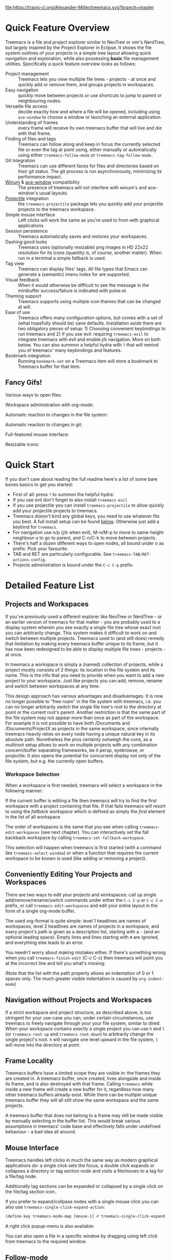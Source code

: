 # -*- fill-column: 120 org-list-indent-offset: 1 toc-org-max-depth: 2 -*-
#+STARTUP: noinlineimages

[[https://gitter.im/treemacs/community][file:https://badges.gitter.im/Alexander-Miller/treemacs.png]]
[[https://melpa.org/#/treemacs][file:https://melpa.org/packages/treemacs-badge.svg]]
[[https://stable.melpa.org/#/treemacs][file:https://stable.melpa.org/packages/treemacs-badge.svg]]
[[https://travis-ci.org/Alexander-Miller/treemacs][file:https://travis-ci.org/Alexander-Miller/treemacs.svg?branch=master]]
[[http://spacemacs.org][file:https://cdn.rawgit.com/syl20bnr/spacemacs/442d025779da2f62fc86c2082703697714db6514/assets/spacemacs-badge.svg]]

* Treemacs - a tree layout file explorer for Emacs                                   :noexport:

[[file:screenshots/screenshot.png]]

* Content                                                                            :TOC:noexport:
- [[#quick-feature-overview][Quick Feature Overview]]
   - [[#fancy-gifs][Fancy Gifs!]]
- [[#quick-start][Quick Start]]
- [[#detailed-feature-list][Detailed Feature List]]
   - [[#projects-and-workspaces][Projects and Workspaces]]
   - [[#conveniently-editing-your-projects-and-workspaces][Conveniently Editing Your Projects and Workspaces]]
   - [[#navigation-without-projects-and-workspaces][Navigation without Projects and Workspaces]]
   - [[#frame-locality][Frame Locality]]
   - [[#mouse-interface][Mouse Interface]]
   - [[#follow-mode][Follow-mode]]
   - [[#tag-follow-mode][Tag-follow-mode]]
   - [[#fringe-indicator-mode][Fringe-indicator-mode]]
   - [[#git-mode][Git-mode]]
   - [[#filewatch-mode][Filewatch-mode]]
   - [[#session-persistence][Session Persistence]]
   - [[#terminal-compatibility][Terminal Compatibility]]
   - [[#tag-view][Tag View]]
   - [[#current-directory-awareness][Current-Directory Awareness]]
   - [[#tramp-support][Tramp Support]]
   - [[#org-support][Org Support]]
   - [[#theme-support][Theme Support]]
   - [[#additional-packages][Additional Packages]]
   - [[#treemacs-as-a-framework][Treemacs as a Framework]]
- [[#installation][Installation]]
- [[#configuration][Configuration]]
   - [[#variables][Variables]]
   - [[#faces][Faces]]
   - [[#evil-compatibility][Evil compatibility]]
   - [[#customizing-themes-and-icons][Customizing Themes and Icons]]
- [[#keymap][Keymap]]
   - [[#unbound-functions][Unbound functions]]
   - [[#default-keymaps][Default keymaps]]
- [[#compatibility][Compatibility]]
- [[#faq][FAQ]]
- [[#contributing][Contributing]]
- [[#working-with-the-code-base][Working With The Code Base]]
- [[#dependencies][Dependencies]]

* Quick Feature Overview
Treemacs is a file and project explorer similar to NeoTree or vim's NerdTree, but largely inspired by the Project
Explorer in Eclipse. It shows the file system outlines of your projects in a simple tree layout allowing quick
navigation and exploration, while also possessing *basic* file management utilities. Specifically a quick feature
overview looks as follows:

 * Project management :: Treemacs lets you view multiple file trees - projects - at once and quickly add or remove them,
   and groups projects in workspaces.
 * Easy navigation :: quickly move between projects or use shortcuts to jump to parent or neighbouring nodes.
 * Versatile file access :: decide exactly how and where a file will be opened, including using ~ace-window~ to choose
   a window or launching an external application.
 * Understanding of frames :: every frame will receive its own treemacs buffer that will live and die with that frame.
 * Finding of files and tags :: Treemacs can follow along and keep in focus the currently selected file or even the tag
   at point using, either manually or automatically using either ~treemacs-follow-mode~ or ~treemacs-tag-follow-mode~.
 * Git Integration :: Treemacs can use different faces for files and directories based on their git status.
   The git process is run asynchronously, minimizing its performance impact.
 * [[https://github.com/deb0ch/emacs-winum][Winum]] & [[https://github.com/abo-abo/ace-window][ace-window]] compatibility :: The presence of treemacs will not interfere with winum's and ace-window's
   usual layouts.
 * [[https://github.com/bbatsov/projectile][Projectile]] integration :: the ~treemacs-projectile~ package lets you quickly add your projectile projects to the
   treemacs workspace.
 * Simple mouse interface :: Left clicks will work the same as you're used to from with graphical applications
 * Session persistence :: Treemacs automatically saves and restores your workspaces.
 * Dashing good looks :: Treemacs uses (optionally resizable) png images in HD 22x22 resolution for its icons (quantity
   is, of course, another matter). When run in a terminal a simple fallback is used.
 * Tag view :: Treemacs can display files' tags. All file types that Emacs can generate a (semantic) imenu index for are
   supported.
 * Visual feedback :: When it would otherwise be difficult to see the message in the minibuffer success/failure is
   indicated with pulse.el.
 * Theming support :: Treemacs supports using multiple icon themes that can be changed at will.
 * Ease of use :: Treemacs offers many configuration options, but comes with a set of (what hopefully should be) sane
   defaults. Installation aside there are two obligatory pieces of setup: 1) Choosing convenient keybindings to run
   treemacs and 2) If you use evil: requiring ~treemacs-evil~ to integrate treemacs with evil and enable j/k navigation.
   More on both below. You can also summon a helpful hydra with ~?~ that will remind you of treemacs' many keybindings
   and features.
 * Bookmark integration :: Running ~bookmark-set~ on a Treemacs item will store a bookmark to Treemacs buffer for that item.

** Fancy Gifs!

Various ways to open files:
[[file:screenshots/open-files.gif]]

Workspace administration with org-mode:
[[file:screenshots/workspace-edit.gif]]

Automatic reaction to changes in the file system:
[[file:screenshots/filewatch.gif]]

Automatic reaction to changes in git:
[[file:screenshots/git.gif]]

Full-featured mouse interface:
[[file:screenshots/mouse-interface.gif]]

Resizable icons:
[[file:screenshots/icon-resize.gif]]

* Quick Start
If you don't care about reading the full readme here's a list of some bare bones basics to get you started:
 * First of all: press ~?~ to summon the helpful hydra:
   [[file:screenshots/hydra.png]]
 * If you use evil don't forget to also install ~treemacs-evil~
 * If you use projectile you can install ~treemacs-projectile~ to allow quickly add your projectile projects to
   treemacs.
 * Treemacs doesn't bind any global keys, you need to use whatever fits you best. A full install setup can be found
   [[#installation][below]]. Otherwise just add a keybind for ~treemacs~.
 * For navigation use n/p (j/k when evil), M-n/M-p to move to same-height neighbour u to go to parent, and C-n/C-k to
   move between projects.
 * There's half a dozen different ways to open nodes, all bound under o as prefix. Pick your favourite.
 * TAB and RET are particularly configurable. See ~treemacs-TAB/RET-actions-config~.
 * Projects administration is bound under the ~C-c C-p~ prefix.

* Detailed Feature List
** Projects and Workspaces
If you've previously used a different explorer like NeoTree or NerdTree - or an earlier version of treemacs for that
matter - you are probably used to a display system wherein you see exactly a single file tree whose exact root you can
arbitrarily change. This system makes it difficult to work on and switch between multiple projects. Treemacs used to
(and still does) remedy that limitation by making every treemacs buffer unique to its frame, but it has now been
redesigned to be able to display multiple file trees - projects - at once.

In treemacs a workspace is simply a (named) collection of projects, while a project mostly consists of 2 things: its
location in the file system and its name. This is the info that you need to provide when you want to add a new project
to your workspace. Just like projects you can add, remove, rename and switch between workspaces at any time.

This design approach has various advantages and disadvantages. It is now no longer possible to "free roam" in the file
system with treemacs, i.e. you can no longer arbitrarily switch the single file tree's root to the directory at point or
the current root's parent. Another restriction is that the same part of the file system may not appear more than once as
part of the workspace. For example it is not possible to have both /Documents and /Documents/ProjectX as projects in the
same workspace, since internally treemacs heavily relies on every node having a unique natural key in its absolute path.
Nonetheless the pros certainly outweigh the cons, as a multiroot setup allows to work on multiple projects with any
combination concern/buffer separating frameworks, be it persp, eyebrowse, or projectile. It also opens the potential for
concurrent display not only of the file system, but e.g. the currently open buffers.
*** Workspace Selection
When a workspace is first needed, treemacs will select a workspace in the following manner:

If the current buffer is editing a file then treemacs will try to find the first workspace with a project containing
that file. If that fails treemacs will resort to using the /fallback workspace/ which is defined as simply the /first/
element in the list of all workspace.

The order of workspaces is the same that you see when calling ~treemacs-edit-workspaces~ (see next chapter). You can
interactively set the fall backback workspace by calling ~treemacs-set-fallback-workspace~.

This selection will happen when treemacs is first started (with a command like ~treemacs-select-window~) or when a
function that requires the current workspace to be known is used (like adding or removing a project).
** Conveniently Editing Your Projects and Workspaces
There are two ways to edit your projects and workspaces: call up single add/remove/rename/switch commands under either
the ~C-c C-p~ or ~C-c C-w~ prefix, or call ~treemacs-edit-workspaces~ and edit your entire layout in the form of a
single org-mode buffer.

The used org-format is quite simple: level 1 headlines are names of workspaces, level 2 headlines are names of projects
in a workspace, and every project's path is given as a description list, starting with a ~-~ (and an optional leading
space). Empty lines and lines starting with ~#~ are ignored, and everything else leads to an error.

You needn't worry about making mistakes either. If there's something wrong when you call ~treemacs-finish-edit~
(C-c C-c) then treemacs will point you at the incorrect line and tell you what's missing:

[[file:screenshots/workspace-edit.png]]

(Note that the list with the path property allows an indentation of 0 or 1 spaces only. The much greater visible
indentation is caused by ~org-indent-mode~)

** Navigation without Projects and Workspaces
If a strict workspace and project structure, as described above, is too stringent for your use-case you can, under
certain circumstances, use treemacs to freely navigate through your your file system, similar to dired: When your
workspace contains /exactly/ a single project you can use ~h~ and ~l~ (or ~treemacs-root-up~ and ~treemacs-root-down~) to
arbitrarily change the single project's root. ~h~ will navigate one level upward in the file system, ~l~ will move into
the directory at point.

** Frame Locality
Treemacs buffers have a limited scope they are visible in: the frames they are created in. A treemacs buffer, once
created, lives alongside and inside its frame, and is also destroyed with that frame. Calling ~treemacs~ while inside a
new frame will create a new buffer for it, regardless how many other treemacs buffers already exist. While there can be
multiple unique treemacs buffer they will all still show the same workspace and the same projects.

A treemacs buffer that does not belong to a frame may still be made visible by manually selecting in the buffer list.
This would break various assumptions in treemacs' code base and effectively falls under undefined behaviour - a bad idea
all around.

** Mouse Interface
Treemacs handles left clicks in much the same way as modern graphical applications do: a single click sets the focus, a
double click expands or collapses a directory or tag section node and visits a file/moves to a tag for a file/tag node.

Additionally tag sections can be expanded or collapsed by a single click on the file/tag section icon.

If you prefer to expand/collpase nodes with a single mouse click you can also use ~treemacs-single-click-expand-action~:

#+BEGIN_SRC emacs-lisp
  (define-key treemacs-mode-map [mouse-1] #'treemacs-single-click-expand-action)
#+END_SRC

A right click popup-menu is also available:

[[file:screenshots/right-click.png]]

You can also open a file in a specific window by dragging using left click from treemacs to the required window.

** Follow-mode
~treemacs-follow-mode~ is a global minor mode which allows the treemacs view to always move its focus to the currently
selected file. This mode runs on an idle timer - the exact duration of inactivity (in seconds) before a move is called
is determined by ~treemacs-tag-follow-delay~.

** Tag-follow-mode
~treemacs-tag-follow-mode~ is a global minor mode which extends and effectively replaces ~treemacs-follow-mode~. When
activated it follows not just the current file, but also the current tag. This works alongside treemacs' integration
with imenu, so all file types providing an imenu implementation are compatible.

This mode, like follow-mode, runs on an idle timer - the exact duration of inactivity (in seconds) before a move is
called is determined by ~treemacs-tag-follow-delay~.

Note that in order to move to a tag in treemacs the treemacs buffer's window needs to be temporarily selected, which
will reset ~blink-cursor-mode~'s timer if it is enabled. This will result in the cursor blinking seemingly pausing for a
short time and giving the appearance of the tag follow action lasting much longer than it really does.

** Fringe-indicator-mode
~treemacs-fringe-indicator-mode~ is a global minor mode that displays a little icon in the fringe that moves with the cursor.
It can make the selected line more visible if ~hl-line-mode~ doesn't stand out with your theme.
** Git-mode
~treemacs-git-mode~ is a global minor mode which enables treemacs to check for files' and directories' git status
information and highlight them accordingly (see also the ~treemacs-git-...~ faces). The mode is available in 3 variants:
~simple~, ~extended~ and ~deferred~:

 * The simple variant starts a git status process and parses its output in elisp. The parsing is kept quick and simple,
   so some info is missed: this version includes git status information only for files, but not directories.
 * The extended variant highlights both files and directories. This greatly increases the complexity and length of the
   parsing process, and is therefore done in an asynchronous python process for the sake of performance. The extended
   variant requires python3 to work.
 * The deferred variant is the same as extended, except the tasks of rendering nodes and highlighting them are
   separated. The former happens immediately, the latter after ~treemacs-deferred-git-apply-delay~ seconds of idle time.
   This may be faster (if not in truth then at least in appereance) as the git process is given a much greater amount of
   time to finish. The downside is that the effect of nodes changing their colors may be somewhat jarring, though this
   effect is largely mitigated due to the use of a caching layer.

 When called interactively ~treemacs-git-mode~ will ask for the variant to use. In lisp code an appropriate symbol can
 be directly passed to the minor mode function:

#+BEGIN_SRC emacs-lisp
  (treemacs-git-mode 'deferred)
#+END_SRC

All versions use an asynchronous git process and are optimized to not do more work than necessary, so their performance
cost should, for the most part, be the constant amount of time it takes to fork a subprocess. For repositories where
this is not the case ~treemacs-max-git-entries~ (default value 5000) will limit the number of git status entries
treemacs will process before ignoring the rest.

** Filewatch-mode
~treemacs-filewatch-mode~ is a global minor mode which enables treemacs to watch the files it is displaying for changes
and automatically refresh itself when it detects a change in the file system that it decides is relevant.

A change event is relevant for treemacs if a new file has been created or deleted or a file has been changed and
~treemacs-git-mode~ is enabled. Events caused by files that are ignored as per ~treemacs-ignored-file-predicates~ are
likewise counted as not relevant.

The refresh is not called immediately after an event was received, treemacs instead waits ~treemacs-file-event-delay~ ms
to see if any more files have changed to avoid having to refresh multiple times over a short period of time. Treemacs
will not refresh the entire view to make the detected changes visible, but will instead only make updates to the
directories where the change(s) happened. Using this mode is therefore by far not as expensive as a full refresh on
every change and save.

The mode only applies to directories opened *after* this mode has been activated. This means that to enable file
watching in an already existing treemacs buffer it needs to be killed and rebuilt. Turning off this mode is, on the
other hand, instantaneous - it will immediately turn off all existing file watch processes and outstanding refresh
actions.

_Known limitations_:
Staging and committing changes does not produce any file change events of its own, if you use ~treemacs-git-mode~ you
still need to do a manual refresh to see your files' faces go from 'changed' and 'untracked' to 'unchanged' after a
commit.

** Session Persistence
Treemacs' sessions - your workspace and the projects it contains - are saved when Emacs shuts down and restored when
treemacs is first loaded. This persistence process is fully automatic and independant, and should therefore be fully
compatible with ~desktop-save-mode~.

The persisted state is saved under ~user-emacs-directory/.cache/treemacs-persist~ by default. The exact file location
is saved in the variable ~treemacs-persist-file~.

If something goes wrong when loading the file the erroneous state will be saved in ~treemacs-last-error-persist-file~
for debugging.

** Terminal Compatibility
When run in a terminal treemacs will fall back to a much simpler rendering system, foregoing its usual png icons and
using simple ~+~ and ~-~ characters instead. The exact characters used are [[#custom-icons][highly customizable]].

** Tag View
Treemacs is able to display not only the file system, but also tags found in individual files. The tags list is sourced
using emacs' builtin imenu functionality, so all file types that emacs can generate an imenu index for are supported.

Imenu caches its result, so to avoid stale tag lists setting ~imenu-auto-rescan~ to t is recommended. Tags generated
with the help of ~semantic-mode~ are likewise supported.

*** ggtags

Treemacs can show the tags produced by ggtags if you switch a buffer's imenu index function to use ggtags:

#+BEGIN_SRC emacs-lisp
  (setq-local imenu-create-index-function #'ggtags-build-imenu-index)
#+END_SRC

** Current-Directory Awareness
Treemacs always sets the ~default-directory~ variable based on the (nearest) path at the current node, falling back to
your home directory when there is no node or path at point. That means that various commands like ~find-file~,
~magit-status~ or ~helm-projectile-ag~ will correctly act based on the current directory or project context.
** Tramp Support
Treemacs supports projects on remote directories, e.g. ~/scp:remote-server:path/to/directory~.

However tramp support has some restrictions: ~treemacs-use-collapsed-directories~ has no effect on remote directories.
** Org Support
Treemacs supports storing links to its file nodes by means of ~org-store-link~.
** Theme Support
Using a different treemacs theme works the same way as using a different Emacs theme: just call ~treemacs-load-theme~,
either programmatically or interactively. In the former case you need to supply the name of the theme as a string, like
this:

#+BEGIN_SRC emacs-lisp
  (treemacs-load-theme "Default")
#+END_SRC

Do keep in mind that by default treemacs' theme support is all theory: the standard installation includes only the
default theme; this feature is meant to easily allow *others* to extend, create and distribute themes for treemacs.

A detailed explanation on modifying themes and icons can be found in the [[#customizing-themes-and-icons][Configuration]] section.
** Additional Packages
Next to treemacs itself you can optionally install:

*** treemacs-evil
Must be installed and loaded if you use evil. The keybindings and the cursor will not be setup properly otherwise. It'll
also enable navigation with j/k instead of n/p.
*** treemacs-projectile
Allows to quickly add your projectile projects to the treemacs workspace.
*** treemacs-magit
A small utility package to fill the small gaps left by using filewatch-mode and git-mode in conjunction with magit: it
will inform treemacs about (un)staging of files and commits happening in magit.
*** treemacs-icons-dired
Allows you to use treemacs icons in dired buffers with ~treemacs-icons-dired-mode~:
[[file:screenshots/dired-icons.png]]
*** treemacs-persp
Integration with persp-mode that allows treemacs buffers to be unique inside the active perspective instead of the
default frame-based buffer scope.
** Treemacs as a Framework
Treemacs can be extended to display arbitrary nodes as well as be used as a general rendering backend for any tree-like
structures. [[file:Extensions.org][See here]] for an extended tutorial and demonstration.
* Installation
Treemacs is included in Spacemacs (for now only on the dev branch). If you are using the development version of
Spacemacs you can simply add treemacs to ~dotspacemacs-configuration-layers~ to replace the default NeoTree. Check ~SPC
h SPC treemacs~ for details. Otherwise you will need to add treemacs to ~dotspacemacs-additional-packages~.

Treemacs is also available on MELPA. If you just want to quickly start using it grab the ~use-package~ example below,
and customize it as needed (remove ~treemacs-evil~ if you don't use it, customize the keybindings to you taste, etc).

Either way keep in mind that treemacs has /no default keybindings/ for its globally callable initialization functions. Each
user is supposed to select keybindings for functions like ~treemacs-find-file~ based on whatever they find convenient.

You can find an exhaustive overview of all functions, their keybindings and functions you need to bind yourself [[#keymap][below]].

The following ~use-package~ snippet includes a list of /all/ of treemacs' configuration variables in their default
setting. Setting them all yourself is not necessary, they are only listed here to encourage discoverability.

#+BEGIN_SRC emacs-lisp
  (use-package treemacs
    :ensure t
    :defer t
    :init
    (with-eval-after-load 'winum
      (define-key winum-keymap (kbd "M-0") #'treemacs-select-window))
    :config
    (progn
      (setq treemacs-collapse-dirs                 (if treemacs-python-executable 3 0)
            treemacs-deferred-git-apply-delay      0.5
            treemacs-directory-name-transformer    #'identity
            treemacs-display-in-side-window        t
            treemacs-eldoc-display                 t
            treemacs-file-event-delay              5000
            treemacs-file-extension-regex          treemacs-last-period-regex-value
            treemacs-file-follow-delay             0.2
            treemacs-file-name-transformer         #'identity
            treemacs-follow-after-init             t
            treemacs-git-command-pipe              ""
            treemacs-goto-tag-strategy             'refetch-index
            treemacs-indentation                   2
            treemacs-indentation-string            " "
            treemacs-is-never-other-window         nil
            treemacs-max-git-entries               5000
            treemacs-missing-project-action        'ask
            treemacs-move-forward-on-expand        nil
            treemacs-no-png-images                 nil
            treemacs-no-delete-other-windows       t
            treemacs-project-follow-cleanup        nil
            treemacs-persist-file                  (expand-file-name ".cache/treemacs-persist" user-emacs-directory)
            treemacs-position                      'left
            treemacs-recenter-distance             0.1
            treemacs-recenter-after-file-follow    nil
            treemacs-recenter-after-tag-follow     nil
            treemacs-recenter-after-project-jump   'always
            treemacs-recenter-after-project-expand 'on-distance
            treemacs-show-cursor                   nil
            treemacs-show-hidden-files             t
            treemacs-silent-filewatch              nil
            treemacs-silent-refresh                nil
            treemacs-sorting                       'alphabetic-asc
            treemacs-space-between-root-nodes      t
            treemacs-tag-follow-cleanup            t
            treemacs-tag-follow-delay              1.5
            treemacs-user-mode-line-format         nil
            treemacs-width                         35)

      ;; The default width and height of the icons is 22 pixels. If you are
      ;; using a Hi-DPI display, uncomment this to double the icon size.
      ;;(treemacs-resize-icons 44)

      (treemacs-follow-mode t)
      (treemacs-filewatch-mode t)
      (treemacs-fringe-indicator-mode t)
      (pcase (cons (not (null (executable-find "git")))
                   (not (null treemacs-python-executable)))
        (`(t . t)
         (treemacs-git-mode 'deferred))
        (`(t . _)
         (treemacs-git-mode 'simple))))
    :bind
    (:map global-map
          ("M-0"       . treemacs-select-window)
          ("C-x t 1"   . treemacs-delete-other-windows)
          ("C-x t t"   . treemacs)
          ("C-x t B"   . treemacs-bookmark)
          ("C-x t C-t" . treemacs-find-file)
          ("C-x t M-t" . treemacs-find-tag)))

  (use-package treemacs-evil
    :after treemacs evil
    :ensure t)

  (use-package treemacs-projectile
    :after treemacs projectile
    :ensure t)

  (use-package treemacs-icons-dired
    :after treemacs dired
    :ensure t
    :config (treemacs-icons-dired-mode))

  (use-package treemacs-magit
    :after treemacs magit
    :ensure t)

  (use-package treemacs-persp
    :after treemacs persp-mode
    :ensure t
    :config (treemacs-set-scope-type 'Perspectives))
#+END_SRC

* Configuration
** Variables
Treemacs offers the following configuration options (~describe-variable~ will usually offers more details):

| Variable                               | Default                                          | Description                                                                                                                                                                                                                          |
|----------------------------------------+--------------------------------------------------+--------------------------------------------------------------------------------------------------------------------------------------------------------------------------------------------------------------------------------------|
| treemacs-indentation                   | 2                                                | The number of times each level is indented in the file tree. If specified as '(INTEGER px), indentation will be a single INTEGER pixels wide space.                                                                                  |
| treemacs-indentation-string            | " "                                              | The string that is used to create indentation when ~treemacs-indentation~ is not specified as pixels.                                                                                                                                |
| treemacs-width                         | 35                                               | Width of the treemacs window.                                                                                                                                                                                                        |
| treemacs-show-hidden-files             | t                                                | Dotfiles will be shown if this is set to t and be hidden otherwise.                                                                                                                                                                  |
| treemacs-follow-after-init             | nil                                              | When t follow the currently selected file after initializing the treemacs buffer, regardless of ~treemacs-follow-mode~ setting.                                                                                                      |
| treemacs-sorting                       | alphabetic-asc                                   | Indicates how treemacs will sort its files and directories. (Files will always be shown after directories.)                                                                                                                          |
| treemacs-ignored-file-predicates       | (treemacs--std-ignore-file-predicate)            | List of predicates to test for files and directories ignored by Emacs. Ignored files will *never* be shown in the treemacs buffer.                                                                                                   |
| treemacs-pre-file-insert-predicates    | nil                                              | List of predicates to test for files and directories not to be rendered. Unlike ~treemacs-ignored-file-predicates~ these predicates apply when files' git status information is available.                                           |
| treemacs-file-event-delay              | 5000                                             | How long (in milliseconds) to collect file events before refreshing. See also ~treemacs-filewatch-mode~.                                                                                                                             |
| treemacs-goto-tag-strategy             | refetch-index                                    | Indicates how to move to a tag when its buffer is dead.                                                                                                                                                                              |
| treemacs-default-visit-action          | treemacs-visit-node-no-split                     | Default action for opening a node (e.g. file, directory, tag). ~treemacs-visit-file-default~ action in ~treemacs-*-actions-config~ calls this function.                                                                              |
| treemacs-RET-actions-config            | Prefers visiting nodes over closing/opening      | Alist defining the behaviour of ~treemacs-RET-action~.                                                                                                                                                                               |
| treemacs-TAB-actions-config            | Prefers closing/opening nodes over visiting      | Alist defining the behaviour of ~treemacs-TAB-action~.                                                                                                                                                                               |
| treemacs-doubleclick-actions-config    | Closes/opens tags and visits files               | Alist defining the behaviour of ~treemacs-doubleclick-action~.                                                                                                                                                                       |
| treemacs-collapse-dirs                 | 0                                                | Collapse this many directories into one, when possible. A directory is collapsible when its content consists of nothing but another directory.                                                                                       |
| treemacs-silent-refresh                | nil                                              | When non-nil a completed refresh will not be announced with a log message. This applies both to manual refreshing as well as automatic (due to ~treemacs-filewatch-mode~).                                                           |
| treemacs-silent-filewatch              | nil                                              | When non-nil a refresh due to ~filewatch-mode~ will cause no log message.                                                                                                                                                            |
| treemacs-is-never-other-window         | nil                                              | Prevents treemacs from being selected with ~other-window~.                                                                                                                                                                           |
| treemacs-position                      | left                                             | Position of treemacs buffer. Valid values are ~left~, ~right~.                                                                                                                                                                       |
| treemacs-tag-follow-delay              | 1.5                                              | Delay in seconds of inactivity for ~treemacs-tag-follow-mode~ to trigger.                                                                                                                                                            |
| treemacs-tag-follow-cleanup            | t                                                | When non-nil ~treemacs-tag-follow-mode~ will keep only the current file's tags visible.                                                                                                                                              |
| treemacs-project-follow-cleanup        | nil                                              | When non-nil ~treemacs-follow-mode~ will keep only the current project expanded and all others closed.                                                                                                                               |
| treemacs-no-png-images                 | nil                                              | When non-nil treemacs will use TUI string icons even when running in a GUI.                                                                                                                                                          |
| treemacs-python-executable             | (treemacs--find-python3)                         | Python 3 binary used by treemacs.                                                                                                                                                                                                    |
| treemacs-recenter-after-file-follow    | nil                                              | Decides if and when to call ~recenter~ when ~treemacs-follow-mode~ moves to a new file.                                                                                                                                              |
| treemacs-recenter-after-tag-follow     | nil                                              | Decides if and when to call ~recenter~ when ~treemacs-tag-follow-mode~ moves to a new tag.                                                                                                                                           |
| treemacs-recenter-after-project-jump   | 'always                                          | Decides if and when to call ~recenter~ when navigating between projects.                                                                                                                                                             |
| treemacs-recenter-after-project-expand | 'on-distance                                     | Decides if and when to call ~recenter~ when expanding a project node.                                                                                                                                                                |
| treemacs-recenter-distance             | 0.1                                              | Minimum distance from window top/bottom (0.1 = 10%) before treemacs calls ~recenter~ in tag/file-follow-mode.                                                                                                                        |
| treemacs-pulse-on-success              | t                                                | When non-nil treemacs will pulse the current line as a success indicator, e.g. when creating a file.                                                                                                                                 |
| treemacs-pulse-on-failure              | t                                                | When non-nil treemacs will pulse the current line as a failure indicator, e.g. when failing to find a file's tags.                                                                                                                   |
| treemacs-elisp-imenu-expression        | [too large to list]                              | The imenu expression treemacs uses in elisp buffers.                                                                                                                                                                                 |
| treemacs-persist-file                  | ~/.emacs.d/.cache/treemacs-persist               | Path to the file treemacs uses to persist its state.                                                                                                                                                                                 |
| treemacs-last-error-persist-file       | ~/.emacs.d/.cache/treemacs-persist-at-last-error | Path to the file treemacs uses to persist its state.                                                                                                                                                                                 |
| treemacs-space-between-root-nodes      | t                                                | When non-nil treemacs will separate root nodes with an empty line.                                                                                                                                                                   |
| treemacs-wrap-around                   | t                                                | When non-nil treemacs will wrap around at the buffer edges when moving between lines.                                                                                                                                                |
| treemacs--fringe-indicator-bitmap      | [vertical bar]                                   | The fringe bitmap used by the fringe-indicator minor mode.                                                                                                                                                                           |
| treemacs-deferred-git-apply-delay      | 0.5                                              | Seconds of idle time for git highlighting to apply when using the deferred ~treemacs-git-mode~.                                                                                                                                      |
| treemacs-file-follow-delay             | 0.2                                              | Delay in seconds of idle time for treemacs to follow the selected window.                                                                                                                                                            |
| treemacs-display-in-side-window        | t                                                | When non-nil treemacs will use a dedicated [[https://www.gnu.org/software/emacs/draft/manual/html_node/elisp/Side-Windows.html][side-window]].                                                                                                                                                                              |
| treemacs-max-git-entries               | 5000                                             | Maximum number of git status entries treemacs will process. Anything above that number will be ignored.                                                                                                                              |
| treemacs-missing-project-action        | ask                                              | When a persisted project is missing from filesystem, ~ask~ will prompt for action, ~keep~ will keep the project in the project list, and ~remove~ will remove it from it without prompt.                                             |
| treemacs-show-cursor                   | nil                                              | When non-nil the cursor will stay visible in the treemacs buffer.                                                                                                                                                                    |
| treemacs-git-command-pipe              | ""                                               | Text to be appended to treemacs' git command. Useful for filtering with something like grep.                                                                                                                                         |
| treemacs-no-delete-other-windows       | t                                                | Prevents the treemacs window from being deleted by commands like ~delete-other-windows~ and ~magit-status~.                                                                                                                          |
| treemacs-eldoc-display                 | t                                                | Enables eldoc display of the file path at point. Requires ~eldoc-mode~.                                                                                                                                                              |
| treemacs-bookmark-title-template       | "Treemacs - ${project}: ${label}"                | When using ~bookmark-set~ in Treemacs, the default template for a bookmark label. The following patterns are available: "${project}", "${label}", "${label:N}", ${label-path}", "${label-path:N}", "${file-path}", "${file-path:N}". |
| treemacs-file-extension-regex          | Text after last period                           | Determines how treemacs detects a file extension. Can be set to use text after first or last period.                                                                                                                                 |
| treemacs-directory-name-transformer    | identity                                         | Transformer function that is applied to directory names before rendering for any sort of cosmetic effect.                                                                                                                            |
| treemacs-file-name-transformer         | identity                                         | Transformer function that is applied to file names before rendering for any sort of cosmetic effect.                                                                                                                                 |
| treemacs-user-mode-line-format         | nil                                              | When non-nil treemacs will use it as a mode line format (otherwise format provided by ~spaceline~, ~moody-mode-line~ and ~doom-modeline~ will be used or, finally, "Treemacs" text will be displayed)                                |
| treemacs-move-forward-on-expand        | nil                                              | When non-nil treemacs will move to the first child of an expanded node.                                                                                                                                                              |

** Faces
Treemacs defines and uses the following faces:
| Face                                   | Based on                                         | Description                                                                  |
|----------------------------------------+--------------------------------------------------+------------------------------------------------------------------------------|
| treemacs-directory-face                | font-lock-function-name-face                     | Face used for directories.                                                   |
| treemacs-directory-collapsed-face      | treemacs-directory-face                          | Face used for collapsed part of directories.                                 |
| treemacs-file-face                     | default                                          | Face used for files.                                                         |
| treemacs-root-face                     | font-lock-constant-face                          | Face used for project roots.                                                 |
| treemacs-root-unreadable-face          | treemacs-root-face                               | Face used for local unreadable project roots.                                |
| treemacs-root-remote-face              | font-lock-function-name-face, treemacs-root-face | Face used for readable remote (Tramp) project roots.                         |
| treemacs-root-remote-unreadable-face   | treemacs-root-unreadable-face                    | Face used for unreadable remote (Tramp) project roots.                       |
| treemacs-root-remote-disconnected-face | warning, treemacs-root-face                      | Face used for disconnected remote (Tramp) project roots.                     |
| treemacs-tags-face                     | font-lock-builtin-face                           | Face used for tags.                                                          |
| treemacs-help-title-face               | font-lock-constant-face                          | Face used for the title of the helpful hydra.                                |
| treemacs-help-column-face              | font-lock-keyword-face                           | Face used for the column headers of the helpful hydra.                       |
| treemacs-git-*-face                    | various font lock faces                          | Faces used by treemacs for various git states.                               |
| treemacs-term-node-face                | font-lock-string-face                            | Face for directory node symbols used by treemacs when it runs in a terminal. |
| treemacs-on-success-pulse-face         | :fg #111111 :bg #669966                          | Pulse face used when pulsing on a successful action.                         |
| treemacs-on-failure-puse-face          | :fg #111111 :bg #ab3737                          | Pulse face used when pulsing on a failed action.                             |

** Evil compatibility
To make treemacs get along with evil-mode you need to install and load ~treemacs-evil~. It does not define any functions
or offer any configuration options, making sure it is loaded is sufficient.

** Customizing Themes and Icons
*** Creating and Modifying Themes
Creating and modifying themes and icons is all done in a single step using dedicated macros.

To create a theme use ~treemacs-create-theme~. It requires the name of the theme and accepts 3 optional keyword
arguments: the directory the theme's icons are stored in (if it's using png icons), the name of the theme it's extending
and the config, a final form that's responsible for creating all the theme's icons. A config will typically consist of
nothing but calls to ~treemacs-create-icon~:

#+BEGIN_SRC emacs-lisp
  (treemacs-create-theme "Default"
    :icon-directory (f-join treemacs-dir "icons/default")
    :config
    (progn
      (treemacs-create-icon :file "root.png"   :fallback ""            :extensions (root))
      (treemacs-create-icon :file "emacs.png"  :fallback "🗏 "          :extensions ("el" "elc"))
      (treemacs-create-icon :file "readme.png" :fallback "🗏 "          :extensions ("readme.md"))
      (treemacs-create-icon :icon (all-the-icons-icon-for-file "yaml") :extensions ("yml" "yaml"))))
#+END_SRC

The ~:file~ argument is relative to the icon directory of the theme being created. When not using image icons the
~:icon-directory~ argument can be omitted and the ~:file~ argument can be switched for ~:icon~ to supply the icon string
directly. The TUI fallback is also optional, " " is used by default. Finally the list of extensions determines which
file extensions the icon should be used for.

For treemacs an extension is either the entire file name or the text after the last period (unless
~treemacs-file-extension-regex~ is customized). This means it can match normal file names like "init.el", extensionless
file names like "Makefile". Because the full name is checked first it is possible to give special files their own icon,
for example "Readme.md" can use a different icon than normal markdown files.

Instead of a string extension a symbol can also be used. In this case treemacs will also create a variable for that icon
named ~treemacs-icon-$symbol~. Treemacs uses several such icon variables and any new theme should define their own
versions (it it's not extending the default theme). The following icons are used:

 - root
 - dir-closed
 - dir-open
 - fallback
 - tag-open
 - tag-closed
 - tag-leaf
 - error
 - info
 - warning

Analogous to creating a new theme ~treemacs-modify-theme~ can be used to change, or add to, an existing theme:

#+BEGIN_SRC emacs-lisp
  (treemacs-modify-theme "Default"
    :icon-directory "/other/icons/dir"
    :config
    (progn
      (treemacs-create-icon :icon "+" :extensions (dir-closed))
      (treemacs-create-icon :icon "-" :extensions (dir-open))))
#+END_SRC

Finally keep in mind that treemacs' icons are all buffer-local values, and will most likely not be defined when trying
to access their values directly. When you need to programmatically access some of treemacs' icons you should use
~treemacs-get-icon-value~:

#+BEGIN_SRC emacs-lisp
  (treemacs-get-icon-value 'root nil "Default")
  (treemacs-get-icon-value "org" t)
#+END_SRC

*** Custom Icons

Treemacs also offers a quick and straighforward way to add a (gui) icon to the currently active theme, without caring
for its name or declaring icon directories:

#+BEGIN_SRC emacs-lisp
  (defvar treemacs-custom-html-icon (all-the-icons-icon-for-file "name.html"))
  (treemacs-define-custom-icon treemacs-custom-html-icon "html" "htm")
#+END_SRC


*Important*: There is a restriction that all icons must must be exactly 2 characters long. That's including the space
that will separate an icon from the filename.

**** Icons according to ~auto-mode-alist~
For some file extensions, like ".cc" or ".hh", it is not immediately obvious which major mode will open these files, and
thus which icon they should be assigned. Treemacs offers the option that automate this decision based on
~auto-mode-alist~. You can use the function ~treemacs-map-icons-with-auto-mode-alist~ to change the assigned icons for a
list of file extensions based on the major mode the icons are mapped to in ~auto-mode-alist~.

~treemacs-map-icons-with-auto-mode-alist~ takes 2 arguments: first a list of file extensions, then an alist that decides
which icon should be used for which mapped major mode. For example the code to decide the icons for ".hh" and ".cc"
files with ~auto-mode-alist~ would look like this:

#+BEGIN_SRC emacs-lisp
  (treemacs-map-icons-with-auto-mode-alist
   '(".cc" ".hh")
   '((c-mode   . (treemacs-get-icon-value "c"))
     (c++-mode . (treemacs-get-icon-value "cpp"))))
#+END_SRC

**** GUI vs TUI
It is possible to force treemacs to use the simple TUI icons in GUI mode by setting ~treemacs-no-png-images~ to t.

**** Resizing Icons
If your emacs has been compiled with imagemagick support you can arbitrarily change the size of treemacs' icons by
(interactively or programmatically) calling ~treemacs-resize-icons~.
*** Indent guide
Not really part of the icons, but a useful visual feature nonetheless: An indent guide like effect can be created by
selecting appropriate values for ~treemacs-indentation~ and ~treemacs-indentation-string~:

#+BEGIN_SRC emacs-lisp
  (setq treemacs-indentation-string (propertize " ⫶ " 'face 'font-lock-comment-face)
        treemacs-indentation 1)
#+END_SRC

* Keymap
** Unbound functions
These functions are not bound to any keys by default. It's left up to users to find the most convenient key binds.

| Action                                   | Description                                                                |
|------------------------------------------+----------------------------------------------------------------------------|
| treemacs                                 | Show/Hide/Initialize treemacs.                                             |
| treemacs-bookmark                        | Find a bookmark in treemacs.                                               |
| treemacs-find-file                       | Find and focus the current file in treemacs.                               |
| treemacs-find-tag                        | Find and focus the current tag in treemacs.                                |
| treemacs-select-window                   | Select the treemacs window if it is visible. Call ~treemacs~ if it is not. |
| treemacs-delete-other-windows            | Same as ~delete-other-windows~, but will not delete the treemacs window.   |
| treemacs-show-changelog                  | Opens a buffer showing the changelog.                                      |
| treemacs-load-theme                      | Load a different icon theme.                                               |
|------------------------------------------+----------------------------------------------------------------------------|
| treemacs-projectile                      | Add a project from projectile to treemacs.                                 |
| treemacs-add-and-display-current-project | Add current project to treemacs and open it.                               |
| treemacs-select-scope-type               | Select the scope of treemacs buffers in which they are unique              |

** Default keymaps

Treemacs' keybindings are distributed to several keymaps, based on common keybindings:

*** Project Keybinds (Prefix ~C-c C-p~)

| Key               | Action                                 | Description                                            |
|-------------------+----------------------------------------+--------------------------------------------------------|
| C-c C-p a         | treemacs-add-project-to-workspace      | Select a new project to add to the treemacs workspace. |
| C-c C-p p         | treemacs-projectile                    | Select a projectile project to add to the workspace.   |
| C-c C-p d         | treemacs-remove-project-from-workspace | Remove project at point from the workspace.            |
| C-c C-p r         | treemacs-rename-project                | Rename project at point.                               |
| C-c C-p c c       | treemacs-collapse-project              | Collapse project at point.                             |
| C-c C-p c o/S-TAB | treemacs-collapse-all-projects         | Collapse all projects.                                 |
| C-c C-p c o       | treemacs-collapse-all-projects         | Collapse all projects except the project at point.     |

*** Workspaces Keybinds (Prefix ~C-c C-w~)

| Key       | Action                          | Description                            |
|-----------+---------------------------------+----------------------------------------|
| C-c C-w r | treemacs-rename-workspace       | Rename a workspace.                    |
| C-c C-w a | treemacs-create-workspace       | Create a new workspace.                |
| C-c C-w d | treemacs-remove-workspace       | Delete a workspace.                    |
| C-c C-w s | treemacs-switch-workspace       | Switch the current workspace.          |
| C-c C-w e | treemacs-edit-workspaces        | Edit workspace layout via org-mode.    |
| C-c C-w f | treemacs-set-fallback-workspace | Select the default fallback workspace. |

*** Node Visit Keybinds (Prefix ~o~)

| Key    | Action                                           | Description                                                                                                    |
|--------+--------------------------------------------------+----------------------------------------------------------------------------------------------------------------|
| ov     | treemacs-visit-node-vertical-split               | Open current file or tag by vertically splitting ~next-window~.                                                |
| oh     | treemacs-visit-node-horizontal-split             | Open current file or tag by horizontally splitting ~next-window~.                                              |
| oo/RET | treemacs-visit-node-no-split                     | Open current file or tag, performing no split and using ~next-window~ directly.                                |
| oaa    | treemacs-visit-node-ace                          | Open current file or tag, using ace-window to decide which window to open the file in.                         |
| oah    | treemacs-visit-node-ace-horizontal-split         | Open current file or tag by horizontally splitting a window selected by ace-window.                            |
| oav    | treemacs-visit-node-ace-vertical-split           | Open current file or tag by vertically splitting a window selected by ace-window.                              |
| or     | treemacs-visit-node-in-most-recently-used-window | Open current file or tag in the most recently used window.                                                     |
| ox     | treemacs-visit-node-in-external-application      | Open current file according to its mime type in an external application. Linux, Windows and Mac are supported. |

*** Toggle Keybinds (Prefix ~t~)

| Key | Action                         | Description                                                                            |
|-----+--------------------------------+----------------------------------------------------------------------------------------|
| th  | treemacs-toggle-show-dotfiles  | Toggle the hiding and displaying of dotfiles.                                          |
| tw  | treemacs-toggle-fixed-width    | Toggle whether the treemacs window should have a fixed width. See also treemacs-width. |
| tf  | treemacs-follow-mode           | Toggle ~treemacs-follow-mode~.                                                         |
| ta  | treemacs-filewatch-mode        | Toggle ~treemacs-filewatch-mode~.                                                      |
| tv  | treemacs-fringe-indicator-mode | Toggle ~treemacs-fringe-indicator-mode~.                                               |

*** Copy Keybinds (Prefix ~y~)

| Key | Action                      | Description                                                       |
|-----+-----------------------------+-------------------------------------------------------------------|
| yy  | treemacs-copy-path-at-point | Copy the absolute path of the node at point.                      |
| yr  | treemacs-copy-project-root  | Copy the absolute path of the project root for the node at point. |
| yf  | treemacs-copy-file          | Copy the file at point.                                           |

*** General Keybinds

| Key      | Action                                      | Description                                                                                            |
|----------+---------------------------------------------+--------------------------------------------------------------------------------------------------------|
| ?        | treemacs-helpful-hydra                      | Summon the helpful hydra to show you the treemacs keymap.                                              |
| j/n      | treemacs-next-line                          | Go to the next line.                                                                                   |
| k/p      | treemacs-previous-line                      | Go to the previous line.                                                                               |
| M-J/N    | treemacs-next-line-other-window             | Go to the next line in ~next-window~.                                                                  |
| M-K/P    | treemacs-previous-line-other-window         | Go to the previous line in ~next-window~..                                                             |
| <PgUp>   | treemacs-next-page-other-window             | Go to the next page in ~next-window~.                                                                  |
| <PgDn>   | treemacs-previous-page-other-window         | Go to the previous page in ~next-window~..                                                             |
| M-j/M-n  | treemacs-next-neighbour                     | Go to the next same-level neighbour of the current node.                                               |
| M-k/M-p  | treemacs-previous-neighbour                 | Go to the previous same-level neighbour of the current node.                                           |
| u        | treemacs-goto-parent-node                   | Go to parent of node at point, if possible.                                                            |
| <M-Up>   | treemacs-move-project-up                    | Switch positions of project at point and the one above it.                                             |
| <M-Down> | treemacs-move-project-down                  | Switch positions of project at point and the one below it.                                             |
| w        | treemacs-set-width                          | Set a new value for the width of the treemacs window.                                                  |
| RET      | treemacs-RET-action                         | Run the action defined in ~treemacs-RET-actions-config~ for the current node.                          |
| TAB      | treemacs-TAB-action                         | Run the action defined in ~treemacs-TAB-actions-config~ for the current node.                          |
| g/r/gr   | treemacs-refresh                            | Refresh the project at point.                                                                          |
| d        | treemacs-delete                             | Delete node at point.                                                                                  |
| R        | treemacs-rename                             | Rename node at point.                                                                                  |
| cf       | treemacs-create-file                        | Create a file.                                                                                         |
| cd       | treemacs-create-dir                         | Create a directory.                                                                                    |
| q        | treemacs-quit                               | Hide the treemacs window.                                                                              |
| Q        | treemacs-kill-buffer                        | Delete the treemacs buffer.                                                                            |
| P        | treemacs-peek                               | Peek at the file (or tag) at point without fully opening it.                                           |
| yy       | treemacs-copy-path-at-point                 | Copy the absolute path of the node at point.                                                           |
| yr       | treemacs-copy-project-root                  | Copy the absolute path of the project root for the node at point.                                      |
| yf       | treemacs-copy-file                          | Copy the file at point.                                                                                |
| m        | treemacs-move-file                          | Move the file at point.                                                                                |
| s        | treemacs-resort                             | Set a new value for ~treemacs-sorting~.                                                                |
| b        | treemacs-add-bookmark                       | Bookmark the currently selected files's, dir's or tag's location.                                      |
| h        | treemacs-root-up                            | Move treemacs' root one level upward. Only works with a single project in the workspace.               |
| l        | treemacs-root-down                          | Move treemacs' root into the directory at point. Only works with a single project in the workspace.    |
| H        | treemacs-collapse-parent-node               | Collapse the parent of the node at point.                                                              |
| \!       | treemacs-run-shell-command-for-current-node | Run an asynchronous shell command on the current node, replacing "$path" with its path.                |
| M-!      | treemacs-run-shell-command-in-project-root  | Run an asynchronous shell command in the root of the current project, replacing "$path" with its path. |

* Compatibility
The correctness of treemacs' display behaviour is, to a large degree, ensured through window properties and reacting to
changes in the window configuration. The packages most likely to cause trouble for treemacs are therefore those that
interfere with Emacs' buffer spawning and window splitting behaviour. Treemacs is included in Spacemacs and I am a
Spacemacs user, therefore treemacs guarantees first-class support & compatibility for window-managing packages used in
Spacemacs, namely [[https://github.com/Bad-ptr/persp-mode.el][persp]], [[https://github.com/wasamasa/eyebrowse][eyebrowse]], [[https://github.com/m2ym/popwin-el][popwin]] and [[https://github.com/bmag/emacs-purpose][window-purpose]], as well as [[https://github.com/wasamasa/shackle][shackle]]. For everything else there may be
issues and, depending on the complexity of the problem, I may decide it is not worth fixing.

Aside from this there are the following known incompatibilities:

 * Any package invoking ~font-lock-ensure~ in the treemacs buffer. This will reset the faces of treemacs' buttons (once)
   and is a known [[https://debbugs.gnu.org/cgi/bugreport.cgi?bug=28599][emacs bug]].
 * A possible cause of this issue using an old version of swiper.
 * Rainbow mode activated in treemacs will likewise produce this behaviour. Make sure not to include rainbow-mode as
   part of ~special-mode-hook~, since this is the mode ~treemacs-mode~ is derived from.

* FAQ
 * How do I hide files I don't want to see?

   You need to define a predicate function and add it to ~treemacs-ignored-file-predicates~. This function accepts two
   arguments, a file's name and its absolute path, and must return non-nil when treemacs should hide that file.

   For example the code to ignore files eiter called "foo" or located in "/x/y/z/" would look like this:

   #+BEGIN_SRC emacs-lisp
     (with-eval-after-load 'treemacs

       (defun treemacs-ignore-example (filename absolute-path)
         (or (string-equal filename "foo")
             (string-prefix-p "/x/y/z/" absolute-path)))

       (add-to-list 'treemacs-ignored-file-predicates #'treemacs-ignore-example))
   #+END_SRC

 * How do I keep treemacs from showing files that are ignored by git?

   Short answer:

   #+BEGIN_SRC emacs-lisp
     (with-eval-after-load 'treemacs
       (add-to-list 'treemacs-pre-file-insert-predicates #'treemacs-is-file-git-ignored?))
   #+END_SRC

   A slightly longer explanation about how you can hook into the render process can be found in the documentation string
   of ~treemacs-pre-file-insert-predicates~.

 * Why am I seeing no file icons and only +/- for directories?

   Treemacs will permanently fall back on its simple TUI icons if it detects that the emacs instance it is run in cannot
   create images. You can test this by evaluating ~(create-image "" 'png)~. If this code returns an error like "Invalid
   image type ´png´" your emacs does not support images.

 * How do I get treemacs to stop telling me when it's been refreshed, especially with filewatch-mode?

   See ~treemacs-silent-refresh~ and ~treemacs-silent-filewatch~.

 * ENOSPC / No space left on device

   You may run into this error when you use filewatch-mode. The solution is to increase the number of allowed user
   watches, as described in [[https://stackoverflow.com/questions/16748737/grunt-watch-error-waiting-fatal-error-watch-enospc][this link]]. You'll also want to see what's responsible for setting all those file watches in
   the first place, since treemacs only watches the directories it is displaying and so won't produce more than a couple
   dozen watches at best.

 * Why is treemacs warning me about not being able to find some background colors and falling back to something else?

   Treemacs needs those colors to make sure that background colors of its icons correctly align with hl-line-mode. Png
   images' backgrounds are not highlighted by hl-line-mode by default, treemacs is manually correcting this every time
   hl-line's overlay is moved. To make that correction work it needs to know two colors: the current theme's ~default~
   background, and its ~hl-line~ background color. If treemacs cannot find hl-lines's background color it falls back to
   the default background color. If it cannot even find the default background it will fall back to #2d2d31. The
   warnings serve to inform you of that fallback.

   If your theme does not define a required color you can set it yourself before treemacs loads like this:

   #+BEGIN_SRC emacs-lisp
     (set-face-attribute 'hl-line nil :background "#333333")
   #+END_SRC

   If you just want to disable the warnings you can do so by defining the variable ~treemacs-no-load-time-warnings~. Its
   exact value is irrelevant, all that matters is that it exists at all. Since the warnings are issues when treemacs is
   first being loaded the variable must be defined *before* treemacs is initialized. This is best achieved by adding the
   line ~(defvar treemacs-no-load-time-warnings t)~ to treemacs' use-package ~:init~ block.

 * Can I expand *everything* under a node?

   Yes, you just need to expand it with a [[https://www.emacswiki.org/emacs/PrefixArgument][prefix argument]]. Closing nodes with a prefix argument works as well. In this
   case treemacs will forget about the nodes opened below the one that was closed and not reopen them automatically.

* Contributing
Contributions are very much welcome, but should fit the general scope and style of treemacs. The following is a list of
guidelines that should be met (exceptions confirm the rule):

 - There should be one commit per feature.
 - Commit messages should start with a note in brackets that roughly describes the area the commit relates to, for
   example ~[Icons]~ if you add an icon.
 - Code must be in the right place (what with the codebase being split in many small files). If there is no right place
   it probably goes into treemacs-core-utils.el which is where all the general implementation details go.
 - New features must be documented in the readme (for example mentioning new config options in the [[#variables][Config Table]]).
 - There must not be any compiler warnings.
 - The test suite must pass.

Treemacs uses cask to setup a local testing environment and a Makefile that simplifies compiling and testing the
codebase. First run ~cask install~ to locally pull treemacs' dependencies. Then you can use the following Makefile
targets:

 - make prepare :: Downloads and updates Cask's dependencies. Is a dependency of the ~test~ and ~compile~ targets.
 - make compile :: Compiles the code base (and treats compiler warnings as errors).
 - make clean :: Removes the generated .elc files.
 - make lint :: Runs first ~compile~ then ~clean~, even if the former fails.
 - make test :: Runs the testsuite, once in a graphical environment and once in the terminal.

Finally if you want to just add an icon you can take [[https://github.com/Alexander-Miller/treemacs/commit/94df3e36af865dab2c76b549b1a61f418e3bf5be][this commit]] as an example (though the icons have since been moved
into their own module in ~treemacs-icons.el~).

* Working With The Code Base

If you want to delve into the treemacs' code base, check out [[https://github.com/Alexander-Miller/treemacs/wiki][the wiki]] for some general pointers.

* Dependencies
 * emacs >= 25.2
 * f.el
 * s.el
 * dash
 * cl-lib
 * ace-window
 * pfuture
 * ht
 * hydra
 * (optionally) evil
 * (optionally) projectile
 * (optionally) winum
 * (optionally) python(3)
